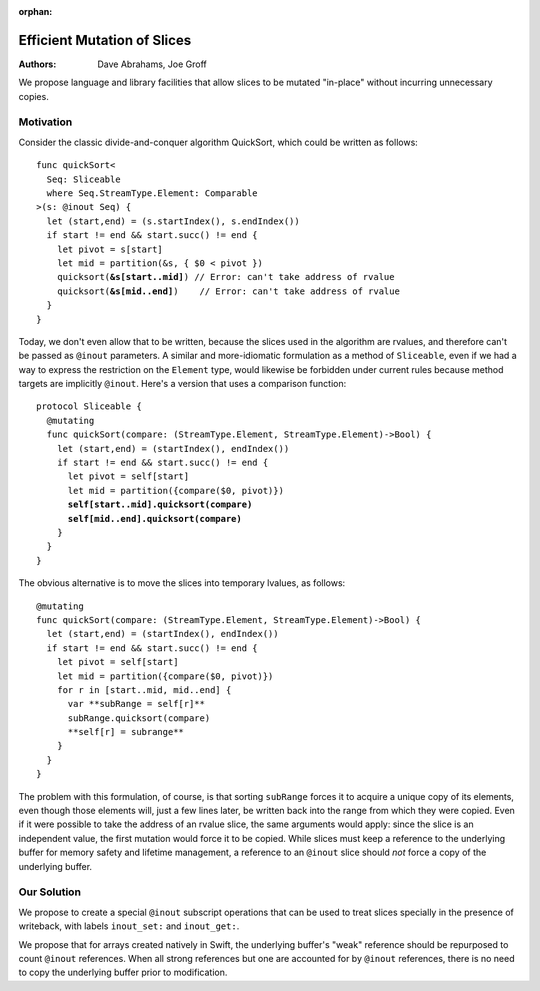 :orphan:
   
==============================
 Efficient Mutation of Slices
==============================

:Authors: Dave Abrahams, Joe Groff
          
We propose language and library facilities that allow slices to be
mutated "in-place" without incurring unnecessary copies.

Motivation
==========

Consider the classic divide-and-conquer algorithm QuickSort, which
could be written as follows:

.. parsed-literal::

  func quickSort<
    Seq: Sliceable
    where Seq.StreamType.Element: Comparable
  >(s: @inout Seq) {
    let (start,end) = (s.startIndex(), s.endIndex())
    if start != end && start.succ() != end {
      let pivot = s[start]
      let mid = partition(&s, { $0 < pivot })
      quicksort(**&s[start..mid]**) // Error: can't take address of rvalue
      quicksort(**&s[mid..end]**)    // Error: can't take address of rvalue
    }
  }

Today, we don't even allow that to be written, because the slices used
in the algorithm are rvalues, and therefore can't be passed as
``@inout`` parameters.  A similar and more-idiomatic formulation as a
method of ``Sliceable``, even if we had a way to express the
restriction on the ``Element`` type, would likewise be forbidden under
current rules because method targets are implicitly ``@inout``.
Here's a version that uses a comparison function:

.. parsed-literal::

  protocol Sliceable {
    @mutating
    func quickSort(compare: (StreamType.Element, StreamType.Element)->Bool) {
      let (start,end) = (startIndex(), endIndex())
      if start != end && start.succ() != end {
        let pivot = self[start]
        let mid = partition({compare($0, pivot)})
        **self[start..mid].quicksort(compare)**
        **self[mid..end].quicksort(compare)**
      }
    }
  }
  
The obvious alternative is to move the slices into temporary lvalues, as follows::
    
    @mutating
    func quickSort(compare: (StreamType.Element, StreamType.Element)->Bool) {
      let (start,end) = (startIndex(), endIndex())
      if start != end && start.succ() != end {
        let pivot = self[start]
        let mid = partition({compare($0, pivot)})
        for r in [start..mid, mid..end] {
          var **subRange = self[r]**
          subRange.quicksort(compare)
          **self[r] = subrange**
        }
      }
    }

The problem with this formulation, of course, is that sorting
``subRange`` forces it to acquire a unique copy of its elements, even
though those elements will, just a few lines later, be written back
into the range from which they were copied.  Even if it were possible
to take the address of an rvalue slice, the same arguments would
apply: since the slice is an independent value, the first mutation
would force it to be copied.  While slices must keep a reference to
the underlying buffer for memory safety and lifetime management, a
reference to an ``@inout`` slice should *not* force a copy of the
underlying buffer.

Our Solution
============

We propose to create a special ``@inout`` subscript operations that
can be used to treat slices specially in the presence of writeback,
with labels ``inout_set:`` and ``inout_get:``.

We propose that for arrays created natively in Swift, the underlying
buffer's "weak" reference should be repurposed to count ``@inout``
references.  When all strong references but one are accounted for by
``@inout`` references, there is no need to copy the underlying buffer
prior to modification.

